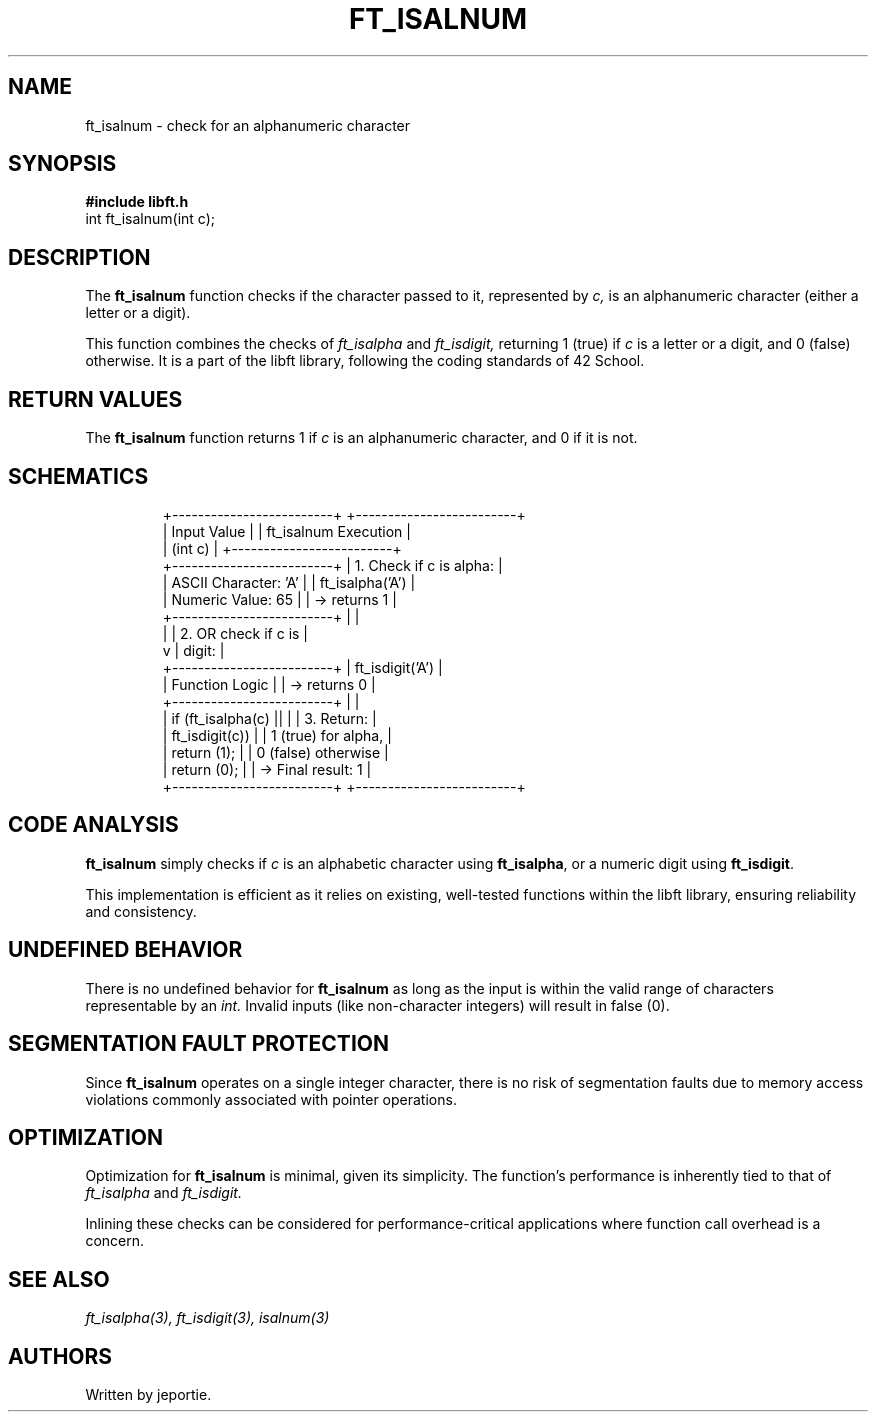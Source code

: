 .TH FT_ISALNUM 3 "November 2023" "42 School" "42 Manual"
.SH NAME
ft_isalnum \- check for an alphanumeric character
.SH SYNOPSIS
.B #include "libft.h"
.br
int ft_isalnum(int c);
.SH DESCRIPTION
The
.B ft_isalnum
function checks if the character passed to it, represented by
.I c,
is an alphanumeric character (either a letter or a digit).
.P
This function combines the checks of
.IR ft_isalpha
and
.IR ft_isdigit,
returning 1 (true) if
.I c
is a letter or a digit, and 0 (false) otherwise. It is a part of the libft library, following the coding standards of 42 School.
.SH RETURN VALUES
The
.B ft_isalnum
function returns 1 if
.I c
is an alphanumeric character, and 0 if it is not.
.SH SCHEMATICS
.RS
.nf
+-------------------------+          +-------------------------+
|       Input Value       |          |  ft_isalnum Execution   |
|         (int c)         |          +-------------------------+
+-------------------------+          | 1. Check if c is alpha: |
| ASCII Character: 'A'    |          |    ft_isalpha('A')      |
| Numeric Value: 65       |          |    -> returns 1         |
+-------------------------+          |                         |
          |                          | 2. OR check if c is     |
          v                          |    digit:               |
+-------------------------+          |    ft_isdigit('A')      |
|    Function Logic       |          |    -> returns 0         |
+-------------------------+          |                         |
| if (ft_isalpha(c) ||    |          | 3. Return:              |
|     ft_isdigit(c))      |          |    1 (true) for alpha,  |
|     return (1);         |          |    0 (false) otherwise  |
| return (0);             |          |    -> Final result: 1   |
+-------------------------+          +-------------------------+
.fi
.RE

.SH CODE ANALYSIS
.B ft_isalnum
simply checks if
.I c
is an alphabetic character using
.BR ft_isalpha ,
or a numeric digit using
.BR ft_isdigit .
.P
This implementation is efficient as it relies on existing, well-tested functions within the libft library, ensuring reliability and consistency.
.SH UNDEFINED BEHAVIOR
There is no undefined behavior for
.B ft_isalnum
as long as the input is within the valid range of characters representable by an
.I int.
Invalid inputs (like non-character integers) will result in false (0).
.SH SEGMENTATION FAULT PROTECTION
Since
.B ft_isalnum
operates on a single integer character, there is no risk of segmentation faults due to memory access violations commonly associated with pointer operations.
.SH OPTIMIZATION
Optimization for
.B ft_isalnum
is minimal, given its simplicity. The function's performance is inherently tied to that of
.IR ft_isalpha
and
.IR ft_isdigit.
.P
Inlining these checks can be considered for performance-critical applications where function call overhead is a concern.
.SH SEE ALSO
.IR ft_isalpha(3),
.IR ft_isdigit(3),
.IR isalnum(3)
.SH AUTHORS
Written by jeportie.
